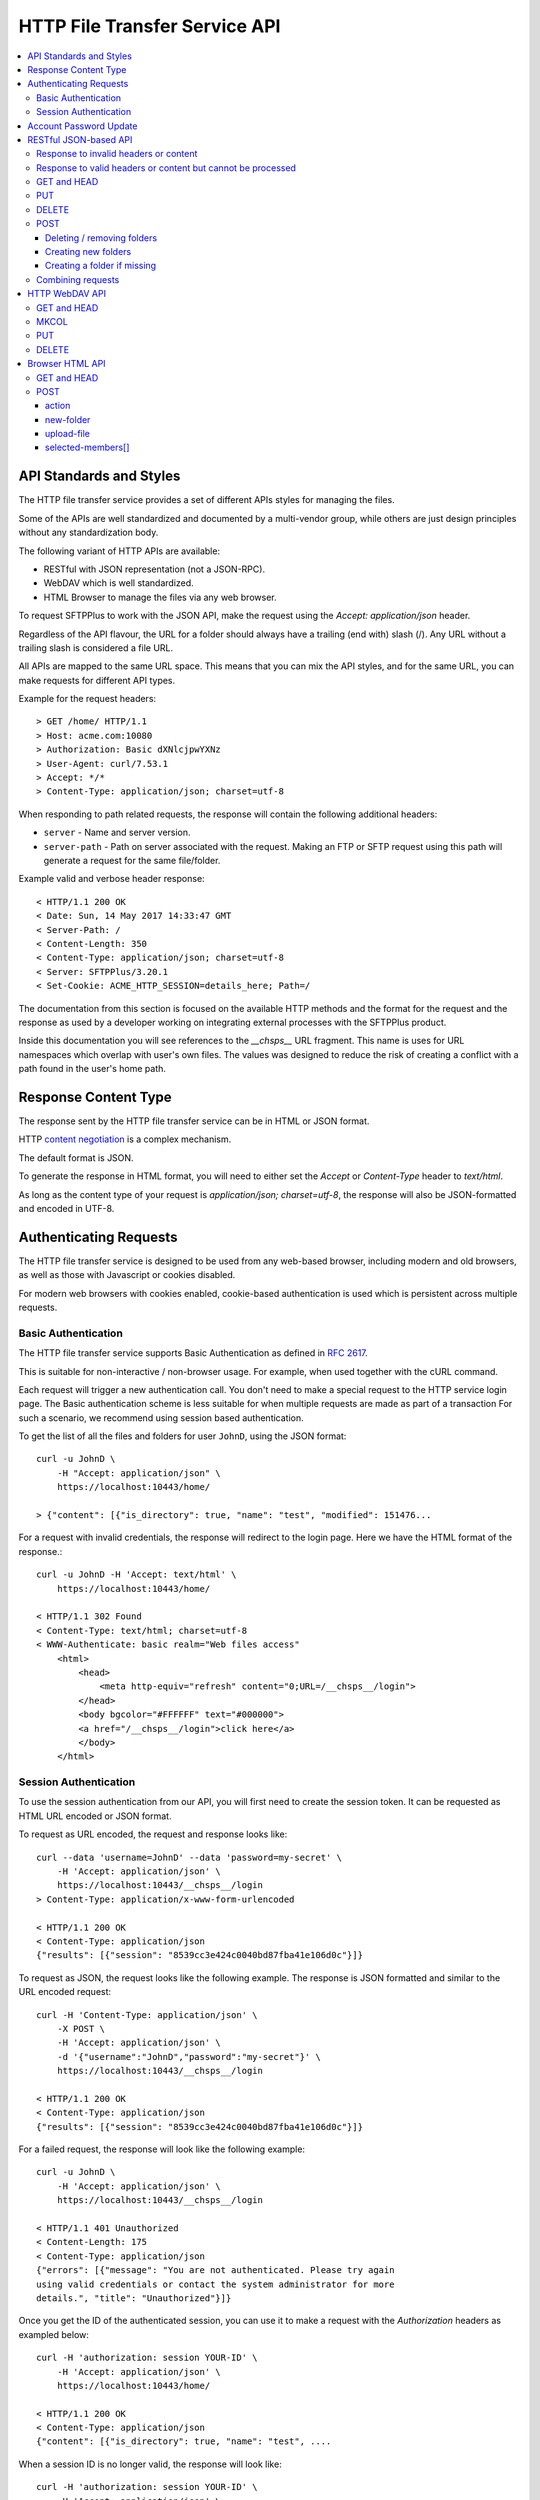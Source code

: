 HTTP File Transfer Service API
==============================

..  contents:: :local:


API Standards and Styles
------------------------

The HTTP file transfer service provides a set of different APIs styles for
managing the files.

Some of the APIs are well standardized and documented by a multi-vendor group,
while others are just design principles without any standardization body.

The following variant of HTTP APIs are available:

* RESTful with JSON representation (not a JSON-RPC).
* WebDAV which is well standardized.
* HTML Browser to manage the files via any web browser.

To request SFTPPlus to work with the JSON API, make the request using the
`Accept: application/json` header.

Regardless of the API flavour,
the URL for a folder should always have a trailing (end with) slash (/).
Any URL without a trailing slash is considered a file URL.

All APIs are mapped to the same URL space.
This means that you can mix the API styles, and for the same URL, you can make
requests for different API types.

Example for the request headers::

    > GET /home/ HTTP/1.1
    > Host: acme.com:10080
    > Authorization: Basic dXNlcjpwYXNz
    > User-Agent: curl/7.53.1
    > Accept: */*
    > Content-Type: application/json; charset=utf-8

When responding to path related requests, the response will contain the
following additional headers:

* ``server`` - Name and server version.
* ``server-path`` - Path on server associated with the request.
  Making an FTP or SFTP request using this path will generate a request for the
  same file/folder.

Example valid and verbose header response::

    < HTTP/1.1 200 OK
    < Date: Sun, 14 May 2017 14:33:47 GMT
    < Server-Path: /
    < Content-Length: 350
    < Content-Type: application/json; charset=utf-8
    < Server: SFTPPlus/3.20.1
    < Set-Cookie: ACME_HTTP_SESSION=details_here; Path=/

The documentation from this section is focused on the available HTTP methods
and the format for the request and the response as used by a developer working
on integrating external processes with the SFTPPlus product.

Inside this documentation you will see references to the `__chsps__` URL
fragment.
This name is uses for URL namespaces which overlap with user's own files.
The values was designed to reduce the risk of creating a conflict with a
path found in the user's home path.


Response Content Type
---------------------

The response sent by the HTTP file transfer service can be in HTML or JSON
format.

HTTP `content negotiation <http://en.wikipedia.org/wiki/Content_negotiation>`_
is a complex mechanism.

The default format is JSON.

To generate the response in HTML format,
you will need to either set the `Accept` or `Content-Type` header to
`text/html`.

As long as the content type of your request is
`application/json; charset=utf-8`,
the response will also be JSON-formatted and encoded in UTF-8.


Authenticating Requests
-----------------------

The HTTP file transfer service is designed to be used from any web-based
browser,
including modern and old browsers, as well as those with
Javascript or cookies disabled.

For modern web browsers with cookies enabled,
cookie-based authentication is used which is persistent across multiple
requests.


Basic Authentication
^^^^^^^^^^^^^^^^^^^^

The HTTP file transfer service supports Basic Authentication as defined in
`RFC 2617 <http://www.ietf.org/rfc/rfc2617.txt>`_.

This is suitable for non-interactive / non-browser usage.
For example, when used together with the cURL command.

Each request will trigger a new authentication call.
You don't need to make a special request to the HTTP service login page.
The Basic authentication scheme is less suitable for when multiple requests
are made as part of a transaction
For such a scenario, we recommend using session based authentication.

To get the list of all the files and folders for user ``JohnD``, using the
JSON format::

    curl -u JohnD \
        -H "Accept: application/json" \
        https://localhost:10443/home/

    > {"content": [{"is_directory": true, "name": "test", "modified": 151476...

For a request with invalid credentials, the response will redirect to the
login page. Here we have the HTML format of the response.::

    curl -u JohnD -H 'Accept: text/html' \
        https://localhost:10443/home/

    < HTTP/1.1 302 Found
    < Content-Type: text/html; charset=utf-8
    < WWW-Authenticate: basic realm="Web files access"
        <html>
            <head>
                <meta http-equiv="refresh" content="0;URL=/__chsps__/login">
            </head>
            <body bgcolor="#FFFFFF" text="#000000">
            <a href="/__chsps__/login">click here</a>
            </body>
        </html>


Session Authentication
^^^^^^^^^^^^^^^^^^^^^^

To use the session authentication from our API, you will first need to
create the session token.
It can be requested as HTML URL encoded or JSON format.

To request as URL encoded, the request and response looks like::

    curl --data 'username=JohnD' --data 'password=my-secret' \
        -H 'Accept: application/json' \
        https://localhost:10443/__chsps__/login
    > Content-Type: application/x-www-form-urlencoded

    < HTTP/1.1 200 OK
    < Content-Type: application/json
    {"results": [{"session": "8539cc3e424c0040bd87fba41e106d0c"}]}

To request as JSON, the request looks like the following example.
The response is JSON formatted and similar to the URL encoded request::

    curl -H 'Content-Type: application/json' \
        -X POST \
        -H 'Accept: application/json' \
        -d '{"username":"JohnD","password":"my-secret"}' \
        https://localhost:10443/__chsps__/login

    < HTTP/1.1 200 OK
    < Content-Type: application/json
    {"results": [{"session": "8539cc3e424c0040bd87fba41e106d0c"}]}

For a failed request, the response will look like the following example::

    curl -u JohnD \
        -H 'Accept: application/json' \
        https://localhost:10443/__chsps__/login

    < HTTP/1.1 401 Unauthorized
    < Content-Length: 175
    < Content-Type: application/json
    {"errors": [{"message": "You are not authenticated. Please try again
    using valid credentials or contact the system administrator for more
    details.", "title": "Unauthorized"}]}

Once you get the ID of the authenticated session, you can use it to make a
request with the `Authorization` headers as exampled below::

    curl -H 'authorization: session YOUR-ID' \
        -H 'Accept: application/json' \
        https://localhost:10443/home/

    < HTTP/1.1 200 OK
    < Content-Type: application/json
    {"content": [{"is_directory": true, "name": "test", ....

When a session ID is no longer valid, the response will look like::

    curl -H 'authorization: session YOUR-ID' \
        -H 'Accept: application/json' \
        https://localhost:10443/home/

    < HTTP/1.1 401 Unauthorized
    < WWW-Authenticate: basic realm="Web files access"
    < WWW-Authenticate: session
    {"errors": [{"message": "You are not authenticated.
    Please try again using valid credentials or contact
    the system administrator for more details.", "title": "Unauthorized"}]}


Account Password Update
-----------------------

Users/clients of the HTTP file transfer service can update the password
associated with their accounts,
assuming that this functionality is enabled for their accounts

In order to update the password the following information are required:
* account name / username
* current password
* new password

When updating the password, the new password is validated against the
active password policy.

The password can be updated via the web browser interface or the JSON API.

To update the password via the web browser, clients can visit the normal
HTTP file transfer page and will find a link to a page from which they can
update their password.

For JSON based API, clients need to first perform a successful authentication
using the current password and then can send the following POST request::

    curl -X POST \
        -H 'Authorization: session YOUR-ID' \
        -H 'Content-Type: application/json' \
        -H 'Accept: application/json' \
        -d '{"current_password":"pass","new_password":"new-secret"}' \
        https://localhost:10443/home/__chsps__/password-update


RESTful JSON-based API
----------------------

The HTTP service provides a simple JSON-based API for accessing and managing
files over the HTTP protocol.

The current JSON API is designed based on the REST architecture.
It is not a JSON-RPC API.
It is designed to be a lightweight version of the WebDAV protocol, using
JSON instead of XML.

Unlike WebDAV, there is no official standard for RESTful web APIs.
This is because REST is an architectural style, while WebDAV is an extension
of the HTTP protocol defined in
`RFC 4918 <https://tools.ietf.org/html/rfc4918>`_.

The text is encoded in UTF-8.


Response to invalid headers or content
^^^^^^^^^^^^^^^^^^^^^^^^^^^^^^^^^^^^^^

For requests with invalid headers or content, the response code is
`400 Bad Request`::

    < HTTP/1.1 400 Bad Request

The body will contain a message with JSON-formatted error details::

    {
      "errors": [
            {"message": "Problems parsing JSON"}
      ]
    }


Response to valid headers or content but cannot be processed
^^^^^^^^^^^^^^^^^^^^^^^^^^^^^^^^^^^^^^^^^^^^^^^^^^^^^^^^^^^^

For requests which have valid headers and valid content, but which cannot be
processed, the header response is::

    < HTTP/1.1 422 Unprocessable Entity

The response in JSON should be::

    {
      "errors": [
        {"message": "Text message describing the error."}
      ]
    }

..  note::
    When the URL for a folder request does not end with an `/`
    (slash character), the server will respond with a redirect toward the
    associated URL ending with a slash.


GET and HEAD
^^^^^^^^^^^^

The file download request URL is structured as follows::

    https://sub.example.com:PORT/home/PATH/TO/FILE

In the above example, the URL will trigger a download request for
``/PATH/TO/FILE``.

Both `GET` and `HEAD` request methods are supported.

There is also support for the ``If-Modified-Since`` request header and the
server will reply with the standard ``304 Not Modified`` response header if
the file has not been modified since the requested date.

A file download header request would look like::

    > GET /home/PATH/TO/file HTTP/1.1

The header and content response from the server will be::

    < HTTP/1.1 200 OK
    < Server-Path: /PATH/TO/file

    FILE_CONTENT_HERE


The folder listing request URL is structured as follows::

    https://sub.example.com:PORT/home/PATH/TO/FOLDER/

In the above example, the URL will trigger a folder listing request for
``/PATH/TO/FOLDER``.

The default response content type is HTML.
To request the content as JSON, you should use::

    > GET /home/PATH/TO/FOLDER/ HTTP/1.1
    > Accept: application/json

The header response from the server will look like this::

    < HTTP/1.1 200 OK
    < Server-Path: /PATH/TO/FOLDER
    < Content-Type: application/json; charset=utf-8

The JSON formatted response shows that there are two files and two folders in
the given directory.::

    {"content": [
        {
            "name": "some-folder",
            "is_directory": true,
            "modified": 1427291663.52,
            "size": 0
            },
        {
            "name": "other-folder",
            "is_directory": true,
            "modified": 1427291076.37,
            "size": 0
            },
        {
            "name": "some-file.TXT",
            "is_directory": false,
            "modified": 1427291184.78,
            "size": 12133
            },
        {
            "name": "other.PDF",
            "is_directory": false,
            "modified": 1427291083.33,
            "size": 7073
            }
        ]
    }


..  note::
    `modified` field is in
    `POSIX/Unix time <http://en.wikipedia.org/wiki/Unix_time>`_ formatted as
    seconds with decimals representing the milliseconds.

..  note::
    If you consume this JSON in JS, note that `Date()` is instantiated with
    milliseconds, so you will need to use `new Date(json_value * 1000)`.

To download the whole folder as a ZIP archive, including its sub-folders,
use the `Accept: application/zip` header in the request.

    > GET /home/PATH/TO/FOLDER/ HTTP/1.1
    > Accept: application/zip

The files inside the ZIP archive are stored using their full paths.

Symbolic links are ignored when generating the ZIP archive.


PUT
^^^

When requested for a file,
it will create the file or overwrite it when the file already exists.

Here is the example for uploading a file named ``/reports/2018-12-10.CSV``::

    < PUT /home/reports/2018-12-10.CSV HTTP/1.1
    <
    < "SOME_CSV_HEADER", "OTHER_CSV_HEADER"
    >
    > HTTP/1.1 201 Created

When requested for a folder, it will create that folder.
It will fail when folder already exists,
or if the parent path holding the folder does not exist.

Here is an example for creating a new folder named ``accounting-2018-12-10``::

    < PUT /home/reports/accounting-2018-12-10/ HTTP/1.1
    > HTTP/1.1 201 Created


DELETE
^^^^^^

When requested for a folder, it will do a recursive delete for that folder.
This will delete the folder ``/reports`` as well as any other folders like
``/reports/2017`` or ``/reports/2018``::

    < DELETE /home/reports/ HTTP/1.1
    > HTTP/1.1 204 No Content

For a file, it will delete the file associated with the URL.
To delete the file ``/reports/2018-12-10.CSV`` the request and response will
look like::

    < DELETE /home/reports/2018-12-10.CSV HTTP/1.1
    > HTTP/1.1 204 No Content


POST
^^^^

POST for a file URL is not supported.

You can execute folder operations by sending a POST request with an
`application/json; charset=utf-8` content type to a folder path.

Below is the list of supported commands:

* delete
* create-folder
* create-folder-if-missing

If all commands have been successful, the response will be::

    < HTTP/1.1 200 OK

If the request is not well formatted, the response will be `400` and no
action will be performed::

    < HTTP/1.1 400 Bad Request
    < Content-type: application-json; charset=utf-8
    <
    < {
    <   "errors": [
    <     {"message": "Details about what is not right."}
    <   ]
    < }

When at least one command fails, the response will contain a result combining
the results of all commands.
For successful commands the `message` is `null`.
Besides the error message, each error will contain the associated `target`::

    < HTTP/1.1 422 Unprocessable Entity
    < Content-type: application-json; charset=utf-8
    <
    < {
    < "errors": [
    <     {"target": "child-file", "message": null},
    <     {"target": "child-folder", "message": "Invalid name 'child-folder'."},
    <     {"target": "other-file", "message": null},
    <     ]
    < }


Deleting / removing folders
~~~~~~~~~~~~~~~~~~~~~~~~~~~

The following example will delete ``/home/path/to/folder/child-file``.

The request will look like::

    > POST /home/path/to/folder
    > Content-type: application-json; charset=utf-8
    >
    > {
    > "commands": [
    >     {
    >         "command": "delete",
    >         "target": "child-file"
    >         }
    >     ]
    > }

You can recursively remove folders.
The following example will delete a folder located at
``/home/path/to/folder/child-folder`` together with all its member contents
and child files/folders.

The request will look like::

    > POST /home/path/to/folder/
    > Content-type: application-json; charset=utf-8
    >
    > {
    > "commands": [
    >     {
    >         "command": "delete",
    >         "target": "child-folder"
    >         }
    >     ]
    > }


Creating new folders
~~~~~~~~~~~~~~~~~~~~

The following example will create a new folder
``/home/path/to/folder/new-folder-name``.

The request will look like::

    > POST /home/path/to/folder/
    > Content-type: application-json; charset=utf-8
    >
    > {
    > "commands": [
    >     {
    >         "command": "create-folder",
    >         "target": "new-folder-name"
    >         }
    >     ]
    > }


Creating a folder if missing
~~~~~~~~~~~~~~~~~~~~~~~~~~~~

The following example will create a new folder at
``/home/path/to/folder/new-folder-name`` and will not raise an error if
the folder already exists.

The request will look like::

    > POST /home/path/to/folder/
    > Content-type: application-json; charset=utf-8
    >
    > {
    > "commands": [
    >     {
    >         "command": "create-folder-if-missing",
    >         "target": "new-folder-name"
    >         }
    >     ]
    > }


Combining requests
^^^^^^^^^^^^^^^^^^

You can combine multiple commands into a single request.

The request will look like::

    > POST /home/path/to/folder/
    > Content-type: application-json; charset=utf-8
    >
    > {
    > "commands": [
    >     {
    >         "command": "delete",
    >         "target": "child-file"
    >         },
    >     {
    >         "command": "create-folder",
    >         "target": "sibling-folder"
    >         },
    >     {
    >         "command": "delete",
    >         "target": "other-file"
    >         }
    >     ]
    > }

..  note::
    Command names are case-sensitive.
    The command target is also case-sensitive, with the exception of files
    stored on NTFS or other case-insensitive file systems.


HTTP WebDAV API
---------------

SFTPPlus HTTP service implements a subset of the WebDAV HTTP extension,
as defined in `RFC 4918 <https://tools.ietf.org/html/rfc4918>`_.

We are working to fully implement the WebDAV extensions as documented in the
RFC.

In this section, we document what is currently implemented on the server-side.
Anything that is not documented here can be considered as not yet implemented.
Get in contact with us if you want a WebDAV feature which is not yet
implemented.

A WebDAV client-side implementation is available in SFTPPlus as
: :doc:`a WebDAV location</configuration/locations>`

In the context of the SFTPPlus server-side implementation,
the WebDAV collection resources are folders/directories
while non-collection resources are files.


GET and HEAD
^^^^^^^^^^^^

When requested for a file, it will return the content of the file.
It will behave as for the REST API.

HEAD the same behaviour and will return the same response codes as for GET,
with the exception that the body is always empty.


MKCOL
^^^^^

When requested for a path which does not exist, it will create a new folder.

It will fail if the folder already exists or
if there is already a file with the same name.

It is not supported for file URLs.


PUT
^^^

In SFTPPlus, a PUT request in the context of WebDAV has the same bevaviour as
the REST API.

The specification does not define the behavior of the PUT method for
existing or non-existing folders and it will behave like a REST API.


DELETE
^^^^^^

As defined by the WebDAV specification, DELETE will remove/delete a file.
When requested for a folder, it will do a recursive delete for that folder.


Browser HTML API
----------------

HTTP service provides a browser friendly API for managing files using HTML.
The API is designed to be integrated with HTML FORM elements.

It is based on the GET, HEAD and POST HTTP methods.


GET and HEAD
^^^^^^^^^^^^

A GET request for a file will return the file content, while for a folder
it will return an HTML markup describing the members of that folder.

The following response codes are returned:

* 200 - when the request was successful
* 404 - when the request path doesn't exists
* 403 - when permissions is denied
* 400 - on any other error

The HEAD request will return no content, and will have the same response code
as for GET.


POST
^^^^

The data for the POST request is encoded using multipart/form-data.

Here is an example of an HTML code which can be used to upload a file,
to create a new folder and to select which files or folders to delete.::

    <form
      action=""
      method="POST"
      enctype="multipart/form-data"
      >
      <input
        name="upload-file"
        type="file"
        multiple="true"
        />
      <button
        type="submit"
        name="action"
        value="upload-file"
        >Upload files</button>

      <input
        name="new-folder"
        type="text"
        />
      <button
        type="submit"
        name="action"
        value="create-folder"
        >Create new folder</button>

      <input
        type="checkbox"
        name="selected-members"
        value="Reports-2019-12-13"
        ></input>
      <input
        type="checkbox"
        name="selected-members"
        value="file-2.PDF"
        ></input>
      <input
        type="checkbox"
        name="selected-members"
        value="file-3.TXT"
        ></input>
      <input
        type="checkbox"
        name="selected-members"
        value="file-2.PDF"
        ></input>
      <button
        type="submit"
        name="action"
        value="delete-members"
        >Delete selected items</button>

Looking at the low level HTTP API,
the request to create a new folder with name `new-folder` is::

    > POST /home/path/to/folder/ HTTP/1.1
    > Content-type: multipart/form-data; boundary=----Browser4sDB61mTyhxl1VS9

    ------Browser4sDB61mTyhxl1VS9
    Content-Disposition: form-data; name="action"

    create-folder
    ------Browser4sDB61mTyhxl1VS9
    Content-Disposition: form-data; name="new-folder"

    test-folder
    ------Browser4sDB61mTyhxl1VS9--

To delete multiple members of the folder the request can be::

    > POST /home/path/to/folder/ HTTP/1.1
    > Content-type: multipart/form-data; boundary=----BrowserDpxASFZnpR6imXgG


    ------BrowserDpxASFZnpR6imXgG
    Content-Disposition: form-data; name="action"

    delete-members
    ------BrowserDpxASFZnpR6imXgG
    Content-Disposition: form-data; name="selected-members"

    tmp0gdd8j.txt
    ------BrowserDpxASFZnpR6imXgG
    Content-Disposition: form-data; name="selected-members"

    tmp0t2rw4.pdf
    ------BrowserDpxASFZnpR6imXgG
    Content-Disposition: form-data; name="selected-members"

    tmp0t6kdr.csv
    ------BrowserDpxASFZnpR6imXgG--


action
~~~~~~

Name of the requested action.

:type: string
:available values:
    * create-folder
    * upload-file
    * delete-members
    * download-members


new-folder
~~~~~~~~~~

Name of the folder requested to be created.

:type: string


upload-file
~~~~~~~~~~~

Content of the file requested for upload.

:type: file


selected-members[]
~~~~~~~~~~~~~~~~~~

List of members' names requested for removal or bulk download.

:type: list
